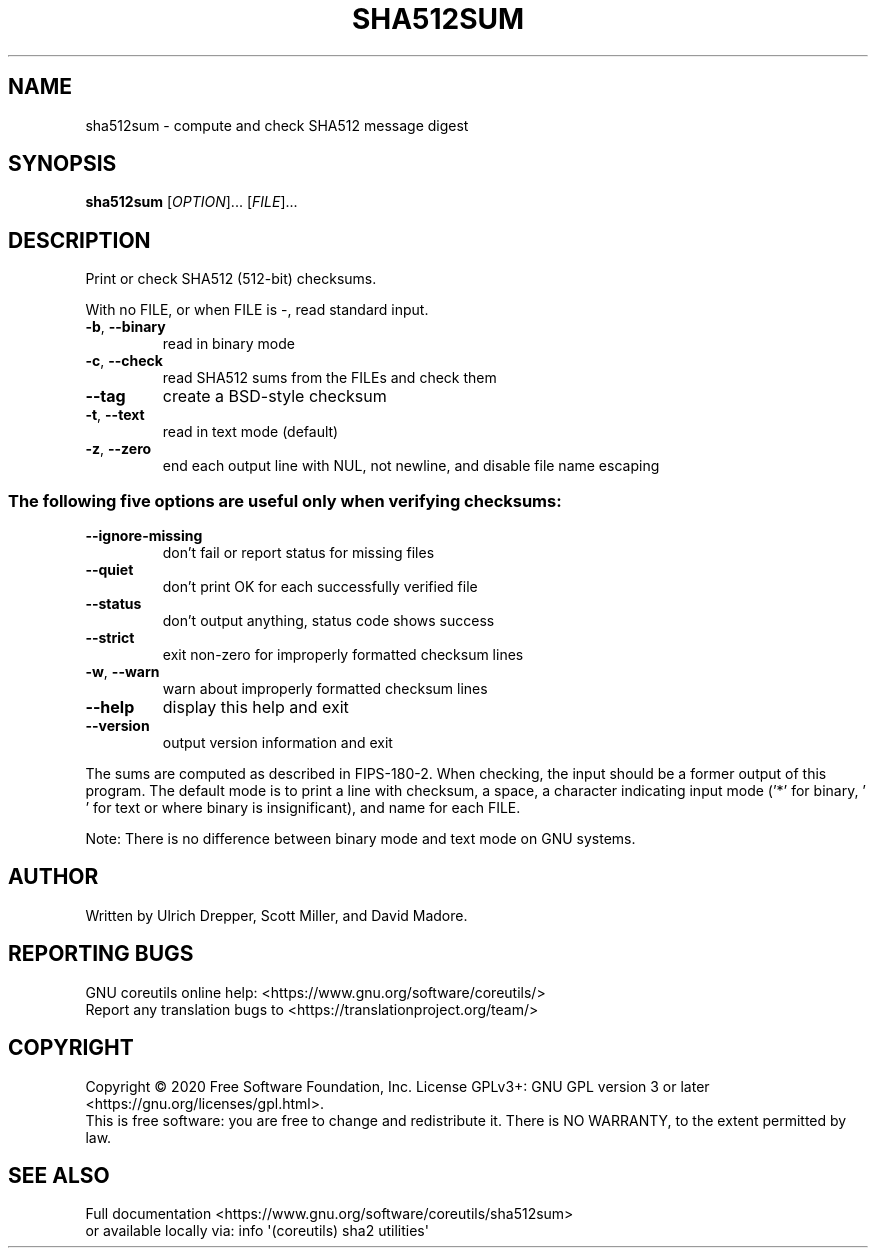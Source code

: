 .\" DO NOT MODIFY THIS FILE!  It was generated by help2man 1.47.3.
.TH SHA512SUM "1" "December 2020" "GNU coreutils 8.32" "User Commands"
.SH NAME
sha512sum \- compute and check SHA512 message digest
.SH SYNOPSIS
.B sha512sum
[\fI\,OPTION\/\fR]... [\fI\,FILE\/\fR]...
.SH DESCRIPTION
.\" Add any additional description here
.PP
Print or check SHA512 (512\-bit) checksums.
.PP
With no FILE, or when FILE is \-, read standard input.
.TP
\fB\-b\fR, \fB\-\-binary\fR
read in binary mode
.TP
\fB\-c\fR, \fB\-\-check\fR
read SHA512 sums from the FILEs and check them
.TP
\fB\-\-tag\fR
create a BSD\-style checksum
.TP
\fB\-t\fR, \fB\-\-text\fR
read in text mode (default)
.TP
\fB\-z\fR, \fB\-\-zero\fR
end each output line with NUL, not newline,
and disable file name escaping
.SS "The following five options are useful only when verifying checksums:"
.TP
\fB\-\-ignore\-missing\fR
don't fail or report status for missing files
.TP
\fB\-\-quiet\fR
don't print OK for each successfully verified file
.TP
\fB\-\-status\fR
don't output anything, status code shows success
.TP
\fB\-\-strict\fR
exit non\-zero for improperly formatted checksum lines
.TP
\fB\-w\fR, \fB\-\-warn\fR
warn about improperly formatted checksum lines
.TP
\fB\-\-help\fR
display this help and exit
.TP
\fB\-\-version\fR
output version information and exit
.PP
The sums are computed as described in FIPS\-180\-2.  When checking, the input
should be a former output of this program.  The default mode is to print a
line with checksum, a space, a character indicating input mode ('*' for binary,
\&' ' for text or where binary is insignificant), and name for each FILE.
.PP
Note: There is no difference between binary mode and text mode on GNU systems.
.SH AUTHOR
Written by Ulrich Drepper, Scott Miller, and David Madore.
.SH "REPORTING BUGS"
GNU coreutils online help: <https://www.gnu.org/software/coreutils/>
.br
Report any translation bugs to <https://translationproject.org/team/>
.SH COPYRIGHT
Copyright \(co 2020 Free Software Foundation, Inc.
License GPLv3+: GNU GPL version 3 or later <https://gnu.org/licenses/gpl.html>.
.br
This is free software: you are free to change and redistribute it.
There is NO WARRANTY, to the extent permitted by law.
.SH "SEE ALSO"
Full documentation <https://www.gnu.org/software/coreutils/sha512sum>
.br
or available locally via: info \(aq(coreutils) sha2 utilities\(aq
